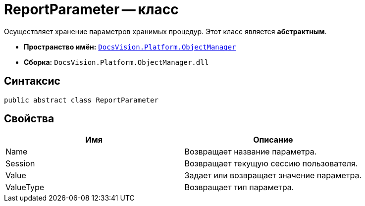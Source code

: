 = ReportParameter -- класс

Осуществляет хранение параметров хранимых процедур. Этот класс является *абстрактным*.

* *Пространство имён:* `xref:api/DocsVision/Platform/ObjectManager/ObjectManager_NS.adoc[DocsVision.Platform.ObjectManager]`
* *Сборка:* `DocsVision.Platform.ObjectManager.dll`

== Синтаксис

[source,csharp]
----
public abstract class ReportParameter
----

== Свойства

[cols=",",options="header"]
|===
|Имя |Описание
|Name |Возвращает название параметра.
|Session |Возвращает текущую сессию пользователя.
|Value |Задает или возвращает значение параметра.
|ValueType |Возвращает тип параметра.
|===
